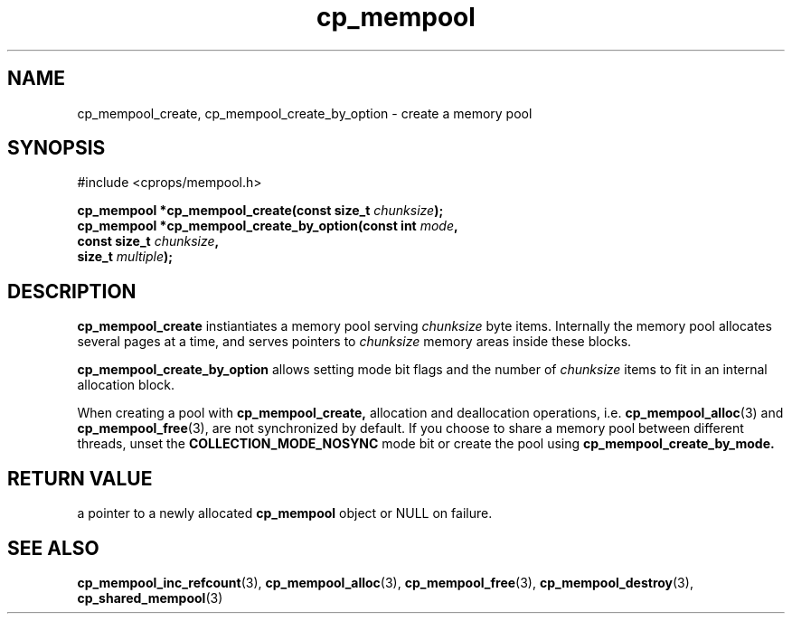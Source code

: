 .TH cp_mempool 3 "SEPTEMBER 2006" libcprops.0.1.6 "libcprops - cp_mempool"
.SH NAME
cp_mempool_create, cp_mempool_create_by_option \- create a memory pool

.SH SYNOPSIS 
#include <cprops/mempool.h>
.sp
.BI "cp_mempool *cp_mempool_create(const size_t " chunksize ");
.br
.BI "cp_mempool *cp_mempool_create_by_option(const int " mode ", 
.ti +40
.BI "const size_t " chunksize ", 
.ti +40
.BI "size_t " multiple ");

.SH DESCRIPTION
.B cp_mempool_create 
instiantiates a memory pool serving 
.I chunksize
byte items. Internally the memory pool allocates several pages at a time, and
serves pointers to 
.I chunksize 
memory areas inside these blocks. 
.sp
.B cp_mempool_create_by_option 
allows setting mode bit flags and the number of 
.I chunksize
items to fit in an internal allocation block. 
.sp 
When creating a pool with 
.BR cp_mempool_create,
allocation and deallocation operations, i.e. 
.BR cp_mempool_alloc (3) 
and 
.BR cp_mempool_free (3),
are not synchronized by default. If you choose to share a memory pool between 
different threads, unset the
.B COLLECTION_MODE_NOSYNC
mode bit or create the pool using
.BR cp_mempool_create_by_mode. 

.SH RETURN VALUE
a pointer to a newly allocated
.B cp_mempool
object or NULL on failure. 

.SH SEE ALSO
.BR cp_mempool_inc_refcount (3),
.BR cp_mempool_alloc (3), 
.BR cp_mempool_free (3), 
.BR cp_mempool_destroy (3),
.BR cp_shared_mempool (3)
